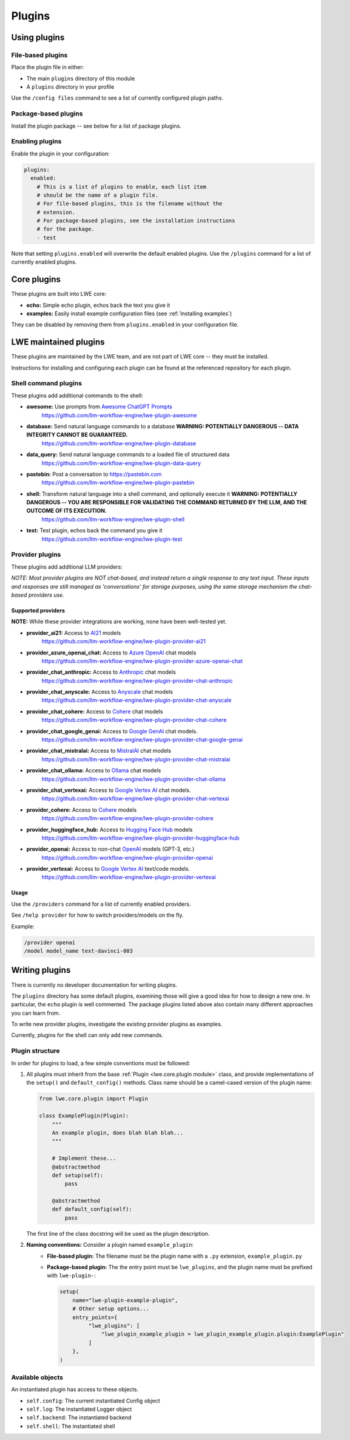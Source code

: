 ===============================================
Plugins
===============================================


-----------------------------------------------
Using plugins
-----------------------------------------------

^^^^^^^^^^^^^^^^^^^^^^^^^^^^^^^^^^^^^^^^^^^^^^^
File-based plugins
^^^^^^^^^^^^^^^^^^^^^^^^^^^^^^^^^^^^^^^^^^^^^^^

Place the plugin file in either:

* The main ``plugins`` directory of this module
* A ``plugins`` directory in your profile

Use the ``/config files`` command to see a list of currently configured plugin paths.

^^^^^^^^^^^^^^^^^^^^^^^^^^^^^^^^^^^^^^^^^^^^^^^
Package-based plugins
^^^^^^^^^^^^^^^^^^^^^^^^^^^^^^^^^^^^^^^^^^^^^^^

Install the plugin package -- see below for a list of package plugins.


^^^^^^^^^^^^^^^^^^^^^^^^^^^^^^^^^^^^^^^^^^^^^^^
Enabling plugins
^^^^^^^^^^^^^^^^^^^^^^^^^^^^^^^^^^^^^^^^^^^^^^^

Enable the plugin in your configuration:

.. code-block:: yaml

   plugins:
     enabled:
       # This is a list of plugins to enable, each list item
       # should be the name of a plugin file.
       # For file-based plugins, this is the filename without the
       # extension.
       # For package-based plugins, see the installation instructions
       # for the package.
       - test

Note that setting ``plugins.enabled`` will overwrite the default enabled plugins. Use the ``/plugins`` command for a list of currently enabled plugins.


-----------------------------------------------
Core plugins
-----------------------------------------------

These plugins are built into LWE core:

* **echo:** Simple echo plugin, echos back the text you give it
* **examples:** Easily install example configuration files (see :ref:`Installing examples`)

They can be disabled by removing them from ``plugins.enabled`` in your configuration file.


-----------------------------------------------
LWE maintained plugins
-----------------------------------------------

These plugins are maintained by the LWE team, and are not part of LWE core -- they must be installed.

Instructions for installing and configuring each plugin can be found at the referenced repository for each plugin.

^^^^^^^^^^^^^^^^^^^^^^^^^^^^^^^^^^^^^^^^^^^^^^^
Shell command plugins
^^^^^^^^^^^^^^^^^^^^^^^^^^^^^^^^^^^^^^^^^^^^^^^

These plugins add additional commands to the shell:

* **awesome:** Use prompts from `Awesome ChatGPT Prompts <https://github.com/f/awesome-chatgpt-prompts>`_
   https://github.com/llm-workflow-engine/lwe-plugin-awesome
* **database:** Send natural language commands to a database **WARNING: POTENTIALLY DANGEROUS -- DATA INTEGRITY CANNOT BE GUARANTEED.**
   https://github.com/llm-workflow-engine/lwe-plugin-database
* **data_query:** Send natural language commands to a loaded file of structured data
   https://github.com/llm-workflow-engine/lwe-plugin-data-query
* **pastebin:** Post a conversation to https://pastebin.com
   https://github.com/llm-workflow-engine/lwe-plugin-pastebin
* **shell:** Transform natural language into a shell command, and optionally execute it **WARNING: POTENTIALLY DANGEROUS -- YOU ARE RESPONSIBLE FOR VALIDATING THE COMMAND RETURNED BY THE LLM, AND THE OUTCOME OF ITS EXECUTION.**
   https://github.com/llm-workflow-engine/lwe-plugin-shell
* **test:** Test plugin, echos back the command you give it
   https://github.com/llm-workflow-engine/lwe-plugin-test


^^^^^^^^^^^^^^^^^^^^^^^^^^^^^^^^^^^^^^^^^^^^^^^
Provider plugins
^^^^^^^^^^^^^^^^^^^^^^^^^^^^^^^^^^^^^^^^^^^^^^^

These plugins add additional LLM providers:

*NOTE: Most provider plugins are NOT chat-based, and instead return a single response to any text input.
These inputs and responses are still managed as 'conversations' for storage purposes, using the same storage
mechanism the chat-based providers use.*


"""""""""""""""""""""""""""""""""""""""""""""""
Supported providers
"""""""""""""""""""""""""""""""""""""""""""""""

**NOTE:** While these provider integrations are working, none have been well-tested yet.

* **provider_ai21:** Access to `AI21 <https://docs.ai21.com/docs/jurassic-2-models>`_ models
   https://github.com/llm-workflow-engine/lwe-plugin-provider-ai21
* **provider_azure_openai_chat:** Access to `Azure OpenAI <https://learn.microsoft.com/en-us/azure/ai-services/openai/concepts/models>`_ chat models
   https://github.com/llm-workflow-engine/lwe-plugin-provider-azure-openai-chat
* **provider_chat_anthropic:** Access to `Anthropic <https://docs.anthropic.com/claude/reference/selecting-a-model>`_ chat models
   https://github.com/llm-workflow-engine/lwe-plugin-provider-chat-anthropic
* **provider_chat_anyscale:** Access to `Anyscale <https://docs.anyscale.com>`_ chat models
   https://github.com/llm-workflow-engine/lwe-plugin-provider-chat-anyscale
* **provider_chat_cohere:** Access to `Cohere <https://docs.cohere.com/docs/models>`_ chat models
   https://github.com/llm-workflow-engine/lwe-plugin-provider-chat-cohere
* **provider_chat_google_genai:** Access to `Google GenAI <https://ai.google.dev/models>`_ chat models.
   https://github.com/llm-workflow-engine/lwe-plugin-provider-chat-google-genai
* **provider_chat_mistralai:** Access to `MistralAI <https://docs.mistral.ai>`_ chat models
   https://github.com/llm-workflow-engine/lwe-plugin-provider-chat-mistralai
* **provider_chat_ollama:** Access to `Ollama <https://ollama.ai/library>`_ chat models
   https://github.com/llm-workflow-engine/lwe-plugin-provider-chat-ollama
* **provider_chat_vertexai:** Access to `Google Vertex AI <https://cloud.google.com/vertex-ai/docs/generative-ai/learn/models>`_ chat models.
   https://github.com/llm-workflow-engine/lwe-plugin-provider-chat-vertexai
* **provider_cohere:** Access to `Cohere <https://docs.cohere.com/docs/models>`_ models
   https://github.com/llm-workflow-engine/lwe-plugin-provider-cohere
* **provider_huggingface_hub:** Access to `Hugging Face Hub <https://huggingface.co/models>`_ models
   https://github.com/llm-workflow-engine/lwe-plugin-provider-huggingface-hub
* **provider_openai:** Access to non-chat `OpenAI <https://platform.openai.com/docs/models)>`_ models (GPT-3, etc.)
   https://github.com/llm-workflow-engine/lwe-plugin-provider-openai
* **provider_vertexai:** Access to `Google Vertex AI <https://cloud.google.com/vertex-ai/docs/generative-ai/learn/models>`_ text/code models.
   https://github.com/llm-workflow-engine/lwe-plugin-provider-vertexai


"""""""""""""""""""""""""""""""""""""""""""""""
Usage
"""""""""""""""""""""""""""""""""""""""""""""""

Use the ``/providers`` command for a list of currently enabled providers.

See ``/help provider`` for how to switch providers/models on the fly.

Example:

.. code-block:: console

   /provider openai
   /model model_name text-davinci-003


-----------------------------------------------
Writing plugins
-----------------------------------------------

There is currently no developer documentation for writing plugins.

The ``plugins`` directory has some default plugins, examining those will give a good idea for how to design a new one.
In particular, the ``echo`` plugin is well commented. The package plugins listed above also contain many different
approaches you can learn from.

To write new provider plugins, investigate the existing provider plugins as examples.

Currently, plugins for the shell can only add new commands.


^^^^^^^^^^^^^^^^^^^^^^^^^^^^^^^^^^^^^^^^^^^^^^^
Plugin structure
^^^^^^^^^^^^^^^^^^^^^^^^^^^^^^^^^^^^^^^^^^^^^^^

In order for plugins to load, a few simple conventions must be followed:

#. All plugins must inherit from the base :ref:`Plugin <lwe.core.plugin module>` class,
   and provide implementations of the ``setup()`` and ``default_config()`` methods.
   Class name should be a camel-cased version of the plugin name:

   .. code-block:: python

      from lwe.core.plugin import Plugin

      class ExamplePlugin(Plugin):
          """
          An example plugin, does blah blah blah...
          """

          # Implement these...
          @abstractmethod
          def setup(self):
              pass

          @abstractmethod
          def default_config(self):
              pass



   The first line of the class docstring will be used as the plugin description.

#. **Naming conventions:** Consider a plugin named ``example_plugin``:
    * **File-based plugin:** The filename must be the plugin name with a ``.py`` extension, ``example_plugin.py``
    * **Package-based plugin:** The the entry point must be ``lwe_plugins``, and the plugin name must be prefixed with ``lwe-plugin-``:

      .. code-block:: python

         setup(
             name="lwe-plugin-example-plugin",
             # Other setup options...
             entry_points={
                  "lwe_plugins": [
                      "lwe_plugin_example_plugin = lwe_plugin_example_plugin.plugin:ExamplePlugin"
                  ]
             },
         )

^^^^^^^^^^^^^^^^^^^^^^^^^^^^^^^^^^^^^^^^^^^^^^^
Available objects
^^^^^^^^^^^^^^^^^^^^^^^^^^^^^^^^^^^^^^^^^^^^^^^

An instantiated plugin has access to these objects.

* ``self.config``: The current instantiated Config object
* ``self.log``: The instantiated Logger object
* ``self.backend``: The instantiated backend
* ``self.shell``: The instantiated shell

